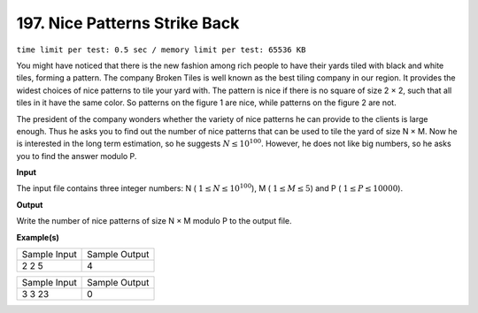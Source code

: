 
.. 197.rst

197. Nice Patterns Strike Back
================================
``time limit per test: 0.5 sec / memory limit per test: 65536 KB``

You might have noticed that there is the new fashion among rich people to have their yards tiled with black and white tiles, forming a pattern. The company Broken Tiles is well known as the best tiling company in our region. It provides the widest choices of nice patterns to tile your yard with. The pattern is nice if there is no square of size 2 × 2, such that all tiles in it have the same color. So patterns on the figure 1 are nice, while patterns on the figure 2 are not. 

.. image:: /_static/p197.png

The president of the company wonders whether the variety of nice patterns he can provide to the clients is large enough. Thus he asks you to find out the number of nice patterns that can be used to tile the yard of size N × M. Now he is interested in the long term estimation, so he suggests :math:`N \le 10^{100}`. However, he does not like big numbers, so he asks you to find the answer modulo P. 

**Input**

The input file contains three integer numbers: N ( :math:`1 \le N \le 10^{100}`), M ( :math:`1 \le M \le 5`) and P ( :math:`1 \le P \le 10000`). 


**Output**

Write the number of nice patterns of size N × M modulo P to the output file. 


**Example(s)**

+----------------+----------------+
|Sample Input    |Sample Output   |
+----------------+----------------+
| | 2 2 5        | | 4            |
+----------------+----------------+

+----------------+----------------+
|Sample Input    |Sample Output   |
+----------------+----------------+
| | 3 3 23       | | 0            |
+----------------+----------------+